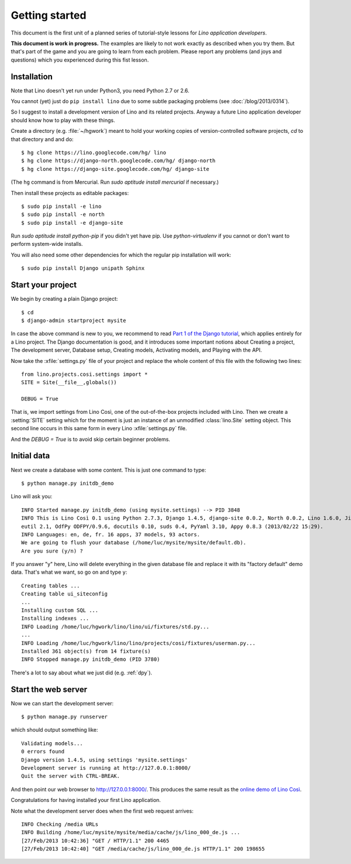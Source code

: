 Getting started
===============

This document is the first unit of a planned series of tutorial-style 
lessons for *Lino application developers*.

**This document is work in progress.**
The examples are likely to not work exactly as described when you try them.
But that's part of the game and you are going to learn from each problem.
Please report any problems (and joys and questions) which you experienced 
during this fist lesson.

Installation
------------

Note that Lino doesn't yet run under Python3, you need Python 2.7 or 2.6.  

You cannot (yet) just do ``pip install lino`` 
due to some subtle packaging problems (see :doc:`/blog/2013/0314`).

So I suggest to install a development version of Lino and 
its related projects. 
Anyway a future Lino application developer should know 
how to play with these things.

Create a directory (e.g. :file:`~/hgwork`) meant to hold your 
working copies of version-controlled software projects,
`cd` to that directory and and do::

  $ hg clone https://lino.googlecode.com/hg/ lino
  $ hg clone https://django-north.googlecode.com/hg/ django-north
  $ hg clone https://django-site.googlecode.com/hg/ django-site
  
(The ``hg`` command is from Mercurial. Run `sudo aptitude install mercurial`  if necessary.)
  
Then install these projects as editable packages::


  $ sudo pip install -e lino
  $ sudo pip install -e north
  $ sudo pip install -e django-site
  
Run `sudo aptitude install python-pip` if you didn't yet have pip.
Use `python-virtualenv` if you cannot or don't want to perform system-wide installs.
  
You will also need some other dependencies for 
which the regular pip installation will work::

  $ sudo pip install Django unipath Sphinx

Start your project
------------------

We begin by creating a plain Django project::

  $ cd
  $ django-admin startproject mysite
  
In case the above command is new to you, 
we recommend to read
`Part 1 of the Django tutorial
<https://docs.djangoproject.com/en/1.4/intro/tutorial01/>`_,
which applies entirely for a Lino project.
The Django documentation is good,
and it introduces some important notions about
Creating a project,
The development server,
Database setup,
Creating models,
Activating models,
and Playing with the API.

Now take the :xfile:`settings.py` file of your project 
and replace the whole content of this file 
with the following two lines::

  from lino.projects.cosi.settings import *
  SITE = Site(__file__,globals())
  
  DEBUG = True

That is, we import settings from Lino Così, 
one of the out-of-the-box projects included with Lino.
Then we create a :setting:`SITE` setting which for the moment 
is just an instance of an unmodified :class:`lino.Site` setting object.
This second line occurs in this same form in every 
Lino :xfile:`settings.py` file.

And the `DEBUG = True` is to avoid skip certain beginner problems.

Initial data
------------

Next we create a database with some content.
This is just one command to type::

  $ python manage.py initdb_demo

Lino will ask you::

  INFO Started manage.py initdb_demo (using mysite.settings) --> PID 3848
  INFO This is Lino Così 0.1 using Python 2.7.3, Django 1.4.5, django-site 0.0.2, North 0.0.2, Lino 1.6.0, Jinja 2.6, Sphinx 1.1.3, python-dat
  eutil 2.1, OdfPy ODFPY/0.9.6, docutils 0.10, suds 0.4, PyYaml 3.10, Appy 0.8.3 (2013/02/22 15:29).
  INFO Languages: en, de, fr. 16 apps, 37 models, 93 actors.
  We are going to flush your database (/home/luc/mysite/mysite/default.db).
  Are you sure (y/n) ?

If you answer "y" here, 
Lino will delete everything in the given database file
and replace it with its "factory default" demo data.
That's what we want, so go on and type ``y``::

  Creating tables ...
  Creating table ui_siteconfig
  ...
  Installing custom SQL ...
  Installing indexes ...
  INFO Loading /home/luc/hgwork/lino/lino/ui/fixtures/std.py...
  ...
  INFO Loading /home/luc/hgwork/lino/lino/projects/cosi/fixtures/userman.py...
  Installed 361 object(s) from 14 fixture(s)
  INFO Stopped manage.py initdb_demo (PID 3780)  

There's a lot to say about what we just did
(e.g. :ref:`dpy`).

Start the web server
--------------------

Now we can start the development server::

  $ python manage.py runserver
  
which should output something like::  
  
  Validating models...
  0 errors found
  Django version 1.4.5, using settings 'mysite.settings'
  Development server is running at http://127.0.0.1:8000/
  Quit the server with CTRL-BREAK.

And then point our web browser to http://127.0.0.1:8000/.
This produces the same result as 
the `online demo of Lino Così 
<http://demo4.lino-framework.org/>`__.

.. image:: quickstart.jpg
  :scale: 80

Congratulations for having installed your first Lino application.

Note what the development server does when the first web request arrives::

  INFO Checking /media URLs
  INFO Building /home/luc/mysite/mysite/media/cache/js/lino_000_de.js ...
  [27/Feb/2013 10:42:36] "GET / HTTP/1.1" 200 4465
  [27/Feb/2013 10:42:40] "GET /media/cache/js/lino_000_de.js HTTP/1.1" 200 198655


